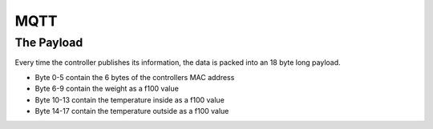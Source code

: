 MQTT
====

The Payload
-----------

Every time the controller publishes its information, the data
is packed into an 18 byte long payload.

- Byte 0-5 contain the 6 bytes of the controllers MAC address
- Byte 6-9 contain the weight as a f100 value
- Byte 10-13 contain the temperature inside as a f100 value
- Byte 14-17 contain the temperature outside as a f100 value
